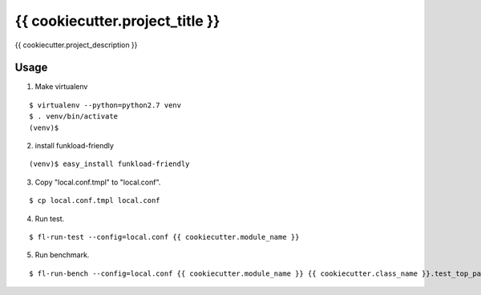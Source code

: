 ================================
{{ cookiecutter.project_title }}
================================

{{ cookiecutter.project_description }}

Usage
=====

1. Make virtualenv

::

   $ virtualenv --python=python2.7 venv
   $ . venv/bin/activate
   (venv)$

2. install funkload-friendly

::

   (venv)$ easy_install funkload-friendly

3. Copy "local.conf.tmpl" to "local.conf".

::

   $ cp local.conf.tmpl local.conf

4. Run test.

::

   $ fl-run-test --config=local.conf {{ cookiecutter.module_name }}

5. Run benchmark.

::

   $ fl-run-bench --config=local.conf {{ cookiecutter.module_name }} {{ cookiecutter.class_name }}.test_top_page
